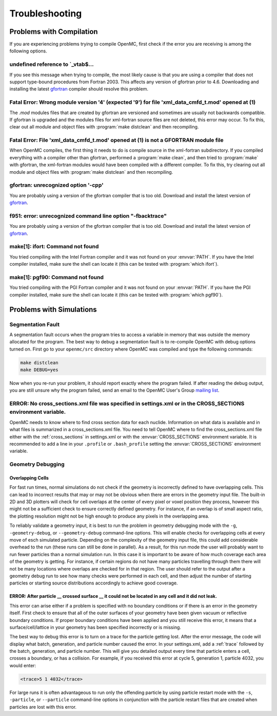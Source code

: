 .. _usersguide_troubleshoot:

===============
Troubleshooting
===============

-------------------------
Problems with Compilation
-------------------------

If you are experiencing problems trying to compile OpenMC, first check if the
error you are receiving is among the following options.

undefined reference to \`_vtab$...
**********************************

If you see this message when trying to compile, the most likely cause is that
you are using a compiler that does not support type-bound procedures from
Fortran 2003. This affects any version of gfortran prior to 4.6. Downloading and
installing the latest gfortran_ compiler should resolve this problem.

Fatal Error: Wrong module version '4' (expected '9') for file 'xml_data_cmfd_t.mod' opened at (1)
*************************************************************************************************

The `.mod` modules files that are created by gfortran are versioned and
sometimes are usually not backwards compatible. If gfortran is upgraded and the
modules files for xml-fortran source files are not deleted, this error may
occur. To fix this, clear out all module and object files with :program:`make
distclean` and then recompiling.

Fatal Error: File 'xml_data_cmfd_t.mod' opened at (1) is not a GFORTRAN module file
***********************************************************************************

When OpenMC compiles, the first thing it needs to do is compile source in the
xml-fortran subdirectory. If you compiled everything with a compiler other than
gfortran, performed a :program:`make clean`, and then tried to :program:`make`
with gfortran, the xml-fortran modules would have been compiled with a different
compiler. To fix this, try clearing out all module and object files with
:program:`make distclean` and then recompiling.

gfortran: unrecognized option '-cpp'
************************************

You are probably using a version of the gfortran compiler that is too
old. Download and install the latest version of gfortran_.

f951: error: unrecognized command line option "-fbacktrace"
***********************************************************

You are probably using a version of the gfortran compiler that is too
old. Download and install the latest version of gfortran_.


make[1]: ifort: Command not found
*********************************

You tried compiling with the Intel Fortran compiler and it was not found on your
:envvar:`PATH`. If you have the Intel compiler installed, make sure the shell
can locate it (this can be tested with :program:`which ifort`).

make[1]: pgf90: Command not found
*********************************

You tried compiling with the PGI Fortran compiler and it was not found on your
:envvar:`PATH`. If you have the PGI compiler installed, make sure the shell can
locate it (this can be tested with :program:`which pgf90`).

-------------------------
Problems with Simulations
-------------------------

Segmentation Fault
******************

A segmentation fault occurs when the program tries to access a variable in
memory that was outside the memory allocated for the program. The best way to
debug a segmentation fault is to re-compile OpenMC with debug options turned
on. First go to your ``openmc/src`` directory where OpenMC was compiled and type
the following commands:

.. code-block:: sh

    make distclean
    make DEBUG=yes

Now when you re-run your problem, it should report exactly where the program
failed. If after reading the debug output, you are still unsure why the program
failed, send an email to the OpenMC User's Group `mailing list`_.

ERROR: No cross_sections.xml file was specified in settings.xml or in the CROSS_SECTIONS environment variable.
**************************************************************************************************************

OpenMC needs to know where to find cross section data for each
nuclide. Information on what data is available and in what files is summarized
in a cross_sections.xml file. You need to tell OpenMC where to find the
cross_sections.xml file either with the :ref:`cross_sections` in settings.xml or
with the :envvar:`CROSS_SECTIONS` environment variable. It is recommended to add
a line in your ``.profile`` or ``.bash_profile`` setting the
:envvar:`CROSS_SECTIONS` environment variable.

Geometry Debugging
******************

Overlapping Cells
^^^^^^^^^^^^^^^^^

For fast run times, normal simulations do not check if the geometry is
incorrectly defined to have overlapping cells.  This can lead to incorrect
results that may or may not be obvious when there are errors in the geometry
input file.  The built-in 2D and 3D plotters will check for cell overlaps at
the center of every pixel or voxel position they process, however this might
not be a sufficient check to ensure correctly defined geometry.  For instance,
if an overlap is of small aspect ratio, the plotting resolution might not be
high enough to produce any pixels in the overlapping area.

To reliably validate a geometry input, it is best to run the problem in
geometry debugging mode with the ``-g``, ``-geometry-debug``, or
``--geometry-debug`` command-line options.  This will enable checks for
overlapping cells at every move of esch simulated particle.  Depending on the
complexity of the geometry input file, this could add considerable overhead to
the run (these runs can still be done in parallel).  As a result, for this run
mode the user will probably want to run fewer particles than a normal
simulation run.  In this case it is important to be aware of how much coverage
each area of the geometry is getting.  For instance, if certain regions do not
have many particles travelling through them there will not be many locations
where overlaps are checked for in that region.  The user should refer to the
output after a geometry debug run to see how many checks were performed in each
cell, and then adjust the number of starting particles or starting source
distributions accordingly to achieve good coverage. 
 
ERROR: After particle __ crossed surface __ it could not be located in any cell and it did not leak.
^^^^^^^^^^^^^^^^^^^^^^^^^^^^^^^^^^^^^^^^^^^^^^^^^^^^^^^^^^^^^^^^^^^^^^^^^^^^^^^^^^^^^^^^^^^^^^^^^^^^

This error can arise either if a problem is specified with no boundary
conditions or if there is an error in the geometry itself. First check to ensure
that all of the outer surfaces of your geometry have been given vacuum or
reflective boundary conditions. If proper boundary conditions have been applied
and you still receive this error, it means that a surface/cell/lattice in your
geometry has been specified incorrectly or is missing.

The best way to debug this error is to turn on a trace for the particle getting
lost. After the error message, the code will display what batch, generation, and
particle number caused the error. In your settings.xml, add a :ref:`trace`
followed by the batch, generation, and particle number. This will give you
detailed output every time that particle enters a cell, crosses a boundary, or
has a collision. For example, if you received this error at cycle 5, generation
1, particle 4032, you would enter:

.. code-block:: xml

    <trace>5 1 4032</trace>

For large runs it is often advantageous to run only the offending particle by
using particle restart mode with the ``-s``, ``-particle``, or ``--particle``
command-line options in conjunction with the particle restart files that are
created when particles are lost with this error.

.. _gfortran: http://gcc.gnu.org/wiki/GFortran
.. _mailing list: https://groups.google.com/forum/?fromgroups=#!forum/openmc-users

